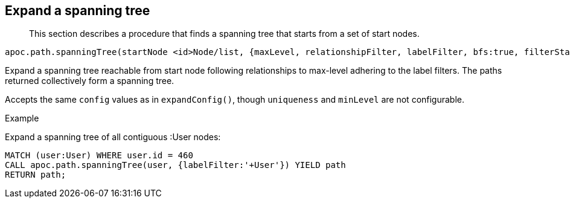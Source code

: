[[expand-spanning-tree]]
== Expand a spanning tree

[abstract]
--
This section describes a procedure that finds a spanning tree that starts from a set of start nodes.
--

----
apoc.path.spanningTree(startNode <id>Node/list, {maxLevel, relationshipFilter, labelFilter, bfs:true, filterStartNode:true, limit:-1, optional:false}) yield path
----

Expand a spanning tree reachable from start node following relationships to max-level adhering to the label filters.
The paths returned collectively form a spanning tree.

Accepts the same `config` values as in `expandConfig()`, though `uniqueness` and `minLevel` are not configurable.

.Example

Expand a spanning tree of all contiguous :User nodes:

[source,cypher]
----
MATCH (user:User) WHERE user.id = 460
CALL apoc.path.spanningTree(user, {labelFilter:'+User'}) YIELD path
RETURN path;
----